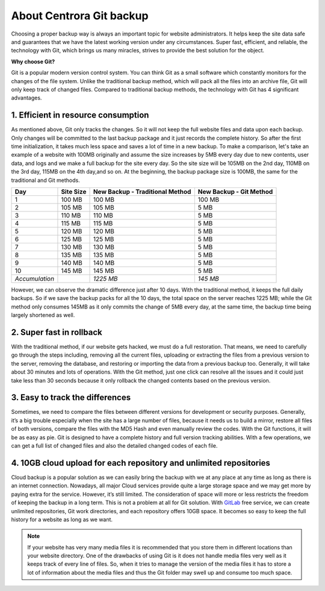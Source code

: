 About Centrora Git backup
********************************************

Choosing a proper backup way is always an important topic for website administrators. It helps keep the site data safe and guarantees that we have the latest working version under any circumstances. Super fast, efficient, and reliable, the technology with Git, which brings us many miracles, strives to provide the best solution for the object.

**Why choose Git?**

Git is a popular modern version control system. You can think Git as a small software which constantly monitors for the changes of the file system. Unlike the traditional backup method, which will pack all the files into an archive file, Git will only keep track of changed files. Compared to traditional backup methods, the technology with Git has 4 significant advantages.

1. Efficient in resource consumption
--------------------------------------------

As mentioned above, Git only tracks the changes. So it will not keep the full website files and data upon each backup. Only changes will be committed to the last backup package and it just records the complete history. So after the first time initialization, it takes much less space and saves a lot of time in a new backup.
To make a comparison, let's take an example of a website with 100MB originally and assume the size increases by 5MB every day due to new contents, user data, and logs and we make a full backup for the site every day. So the site size will be 105MB on the 2nd day, 110MB on the 3rd day, 115MB on the 4th day,and so on. At the beginning, the backup package size is 100MB, the same for the traditional and Git methods.

+--------------------+-----------+----------------------+------------------+
| Day                | Site Size | New Backup           | New Backup       |
|                    |           | - Traditional Method | - Git Method     |
+====================+===========+======================+==================+
|  1                 | 100 MB    | 100 MB               | 100 MB           |
+--------------------+-----------+----------------------+------------------+
|  2                 | 105 MB    | 105 MB               | 5 MB             |
+--------------------+-----------+----------------------+------------------+
|  3                 | 110 MB    | 110 MB               | 5 MB             |
+--------------------+-----------+----------------------+------------------+
|  4                 | 115 MB    | 115 MB               | 5 MB             |
+--------------------+-----------+----------------------+------------------+
|  5                 | 120 MB    | 120 MB               | 5 MB             |
+--------------------+-----------+----------------------+------------------+
|  6                 | 125 MB    | 125 MB               | 5 MB             |
+--------------------+-----------+----------------------+------------------+
|  7                 | 130 MB    | 130 MB               | 5 MB             |
+--------------------+-----------+----------------------+------------------+
|  8                 | 135 MB    | 135 MB               | 5 MB             |
+--------------------+-----------+----------------------+------------------+
|  9                 | 140 MB    | 140 MB               | 5 MB             |
+--------------------+-----------+----------------------+------------------+
| 10                 | 145 MB    | 145 MB               | 5 MB             |
+--------------------+-----------+----------------------+------------------+
| *Accumulation*     |           | *1225 MB*            | *145 MB*         |
+--------------------+-----------+----------------------+------------------+

However, we can observe the dramatic difference just after 10 days. With the traditional method, it keeps the full daily backups. So if we save the backup packs for all the 10 days, the total space on the server reaches 1225 MB; while the Git method only consumes 145MB as it only commits the change of 5MB every day, at the same time, the backup time being largely shortened as well.

2. Super fast in rollback
---------------------------------------------------

With the traditional method, if our website gets hacked, we must do a full restoration. That means, we need to carefully go through the steps including, removing all the current files, uploading or extracting the files from a previous version to the server, removing the database, and restoring or importing the data from a previous backup too. Generally, it will take about 30 minutes and lots of operations.
With the Git method, just one click can resolve all the issues and it could just take less than 30 seconds because it only rollback the changed contents based on the previous version.

3. Easy to track the differences
------------------------------------------------

Sometimes, we need to compare the files between different versions for development or security purposes. Generally, it’s a big trouble especially when the site has a large number of files, because it needs us to build a mirror, restore all files of both versions,  compare the files with the MD5 Hash and even manually review the codes.
With the Git functions, it will be as easy as pie. Git is designed to have a complete history and full version tracking abilities. With a few operations, we can get a full list of changed files and also the detailed changed codes of each file.

4. 10GB cloud upload for each repository and unlimited repositories
---------------------------------------------------------------

Cloud backup is a popular solution as we can easily bring the backup with we at any place at any time as long as there is an internet connection. Nowadays, all major Cloud services provide quite a large storage space and we may get more by paying extra for the service. However, it’s still limited. The consideration of space will more or less restricts the freedom of keeping the backup in a long term.
This is not a problem at all for Git solution. With `GitLab <https://about.gitlab.com/>`_ free service, we can create unlimited repositories, Git work directories, and each repository offers 10GB space. It becomes so easy to keep the full history for a website as long as we want.

.. Note:: If your website has very many media files it is recommended that you store them in different locations than your website directory. One of the drawbacks of using Git is it does not handle media files very well as it keeps track of every line of files. So, when it tries to manage the version of the media files it has to store a lot of information about the media files and thus the Git folder may swell up and consume too much space.